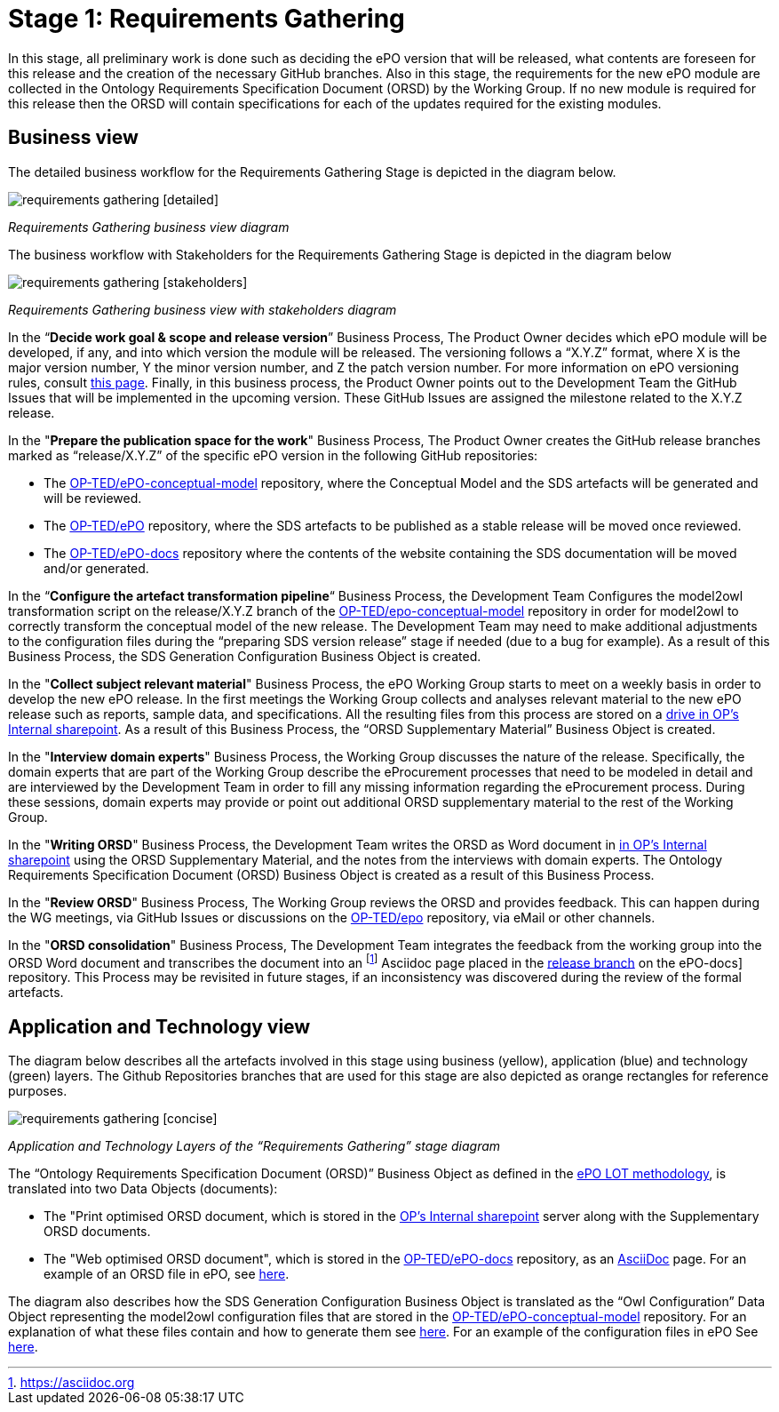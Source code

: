 = Stage 1: Requirements Gathering

In this stage, all preliminary work is done such as deciding the ePO version that will be released, what contents are foreseen for this release and the creation of the necessary GitHub branches. Also in this stage, the requirements for the new ePO module are collected in the Ontology Requirements Specification Document (ORSD) by the Working Group. If no new module is required for this release then the ORSD will contain specifications for each of the updates required for the existing modules.


== Business view

The detailed business workflow for the Requirements Gathering Stage is depicted in the diagram below.


image::requirements gathering [detailed].bmp[]
_Requirements Gathering business view diagram_


The business workflow with Stakeholders for the Requirements Gathering Stage is depicted in the diagram below



image::requirements gathering [stakeholders].bmp[]
_Requirements Gathering business view with stakeholders diagram_


In the “*Decide work goal & scope and release version*” Business Process, The Product Owner decides which ePO module will be developed, if any, and into which version the module will be released. The versioning follows a “X.Y.Z” format, where X is the major version number, Y the minor version number, and Z the patch version number. For more information on ePO versioning rules, consult https://docs.ted.europa.eu/epo-home/versioning.html[this page]. Finally, in this business process, the Product Owner points out to the Development Team the GitHub Issues that will be implemented in the upcoming version. These GitHub Issues are assigned the milestone related to the X.Y.Z release.

In the "*Prepare the publication space for the work*" Business Process, The Product Owner creates the GitHub release branches marked as “release/X.Y.Z” of the specific ePO version in the following GitHub repositories:

* The https://github.com/OP-TED/epo-conceptual-model[OP-TED/ePO-conceptual-model] repository, where the Conceptual Model and the SDS artefacts will be generated and will be reviewed.
* The https://github.com/OP-TED/ePO[OP-TED/ePO] repository, where the SDS artefacts to be published as a stable release will be moved once reviewed.
* The https://github.com/OP-TED/epo-docs[OP-TED/ePO-docs] repository where the contents of the website containing the SDS documentation will be moved and/or generated.


In the “*Configure the artefact transformation pipeline*“ Business Process, the Development Team Configures the model2owl transformation script on the release/X.Y.Z branch of the https://github.com/OP-TED/epo-conceptual-model[OP-TED/epo-conceptual-model]  repository in order for model2owl to correctly transform the conceptual model of the new release. The Development Team may need to make additional adjustments to the configuration files during the “preparing SDS version release” stage if needed (due to a bug for example). As a result of this Business Process, the SDS Generation Configuration Business Object is created.


In the "*Collect subject relevant material*" Business Process, the ePO Working Group starts to meet on a weekly basis in order to develop the new ePO release. In the first meetings the Working Group collects and analyses relevant material to the new ePO release such as reports, sample data, and specifications. All the resulting files from this process are stored on a https://eceuropaeu.sharepoint.com/:f:/r/teams/GRP-eProcurementOntologyWorkingGroup/Shared%20Documents/General?csf=1&web=1&e=GXRttd[drive in OP's Internal sharepoint]. As a result of this Business Process, the “ORSD Supplementary Material” Business Object is created.

In the "*Interview domain experts*" Business Process, the Working Group discusses the nature of the release. Specifically, the domain experts that are part of the Working Group describe the eProcurement processes that need to be modeled in detail and are interviewed by the Development Team in order to fill any missing information regarding the eProcurement process. During these sessions, domain experts may provide or point out additional ORSD supplementary material to the rest of the Working Group.

In the "*Writing ORSD*" Business Process, the Development Team writes the ORSD as Word document in https://eceuropaeu.sharepoint.com/:f:/r/teams/GRP-eProcurementOntologyWorkingGroup/Shared%20Documents/General?csf=1&web=1&e=GXRttd[in OP's Internal sharepoint] using the ORSD Supplementary Material, and the notes from the interviews with domain experts. The Ontology Requirements Specification Document (ORSD) Business Object is created as a result of this Business Process.

In the "*Review ORSD*" Business Process, The Working Group reviews the ORSD and provides feedback. This can happen during the WG meetings, via GitHub Issues or discussions on the https://github.com/OP-TED/ePO[OP-TED/epo] repository, via eMail or other channels.

In the "*ORSD consolidation*" Business Process, The Development Team integrates the feedback from the working group into the ORSD Word document and transcribes the document into an footnote:AsciiDoc[https://asciidoc.org] Asciidoc page placed in the https://docs.ted.europa.eu/epo-home/stories.html[release branch] on the ePO-docs] repository. This Process may be revisited in future stages, if an inconsistency was discovered during the review of the formal artefacts.

== Application and Technology view


The  diagram below describes all the artefacts involved in this stage using business (yellow), application (blue) and technology (green) layers. The Github Repositories branches that are used for this stage are also depicted as orange rectangles for reference purposes.

image::requirements gathering [concise].bmp[]
_Application and Technology Layers of the “Requirements Gathering” stage diagram_




The “Ontology Requirements Specification Document (ORSD)” Business Object as defined in the https://docs.ted.europa.eu/epo-home/methodology2024.html[ePO LOT methodology], is translated into two Data Objects (documents):

* The "Print optimised ORSD document, which is stored in the https://eceuropaeu.sharepoint.com/:f:/r/teams/GRP-eProcurementOntologyWorkingGroup/Shared%20Documents/General?csf=1&web=1&e=GXRttd[OP's Internal sharepoint] server along with the Supplementary ORSD documents.
* The "Web optimised ORSD document", which is stored in the https://github.com/OP-TED/epo-docs[OP-TED/ePO-docs] repository, as an https://asciidoc.org/[AsciiDoc] page. For an example  of an ORSD file in ePO, see https://github.com/OP-TED/epo-docs/blob/main/modules/ROOT/pages/stories_eAccess.adoc[here].

The diagram also describes how the SDS Generation Configuration Business Object is translated as the “Owl Configuration” Data Object representing the model2owl configuration files that are stored in the https://github.com/OP-TED/epo-conceptual-model[OP-TED/ePO-conceptual-model] repository. For an explanation of what these files contain and how to generate them see https://github.com/OP-TED/model2owl?tab=readme-ov-file#configuration[here]. For an example of the configuration files in ePO See https://github.com/OP-TED/ePO/tree/master/implementation/ePO_core/model2owl-config[here].

